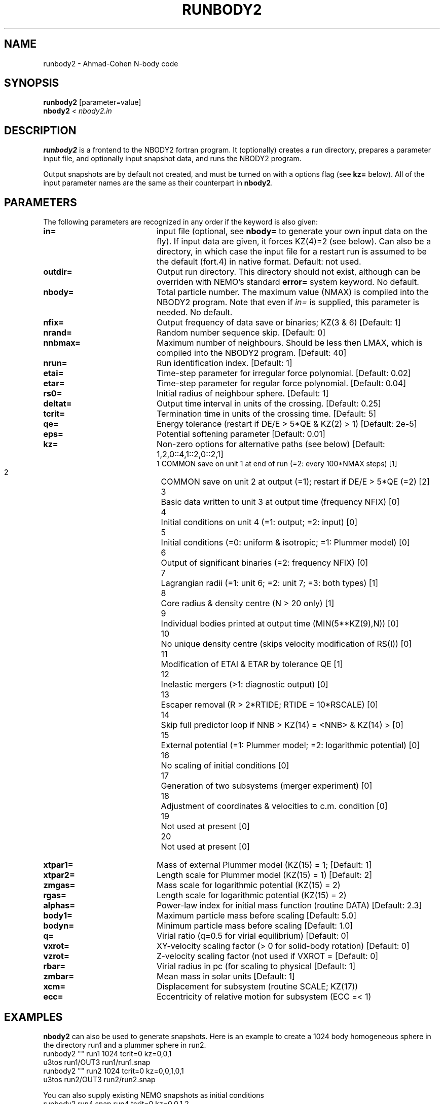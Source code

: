 .TH RUNBODY2 1NEMO "17 March 2006"
.SH NAME
runbody2 \- Ahmad-Cohen N-body code
.SH SYNOPSIS
.nf
\fBrunbody2\fP [parameter=value]
\fBnbody2  \fP\fI < nbody2.in\fP
.fi
.SH DESCRIPTION
\fBrunbody2\fP is a frontend to the NBODY2 fortran program.
It  (optionally)
creates a run directory, prepares
a parameter input file, and optionally input snapshot data, and runs
the NBODY2 program.
.PP
Output snapshots are by default not created, and must be  turned on
with a options flag (see \fBkz=\fP below). All of the input
parameter names are the same as their counterpart in
\fBnbody2\fP.
.SH PARAMETERS
The following parameters are recognized in any order if the keyword
is also given:
.TP 20
\fBin=\fP
input file (optional, see \fBnbody=\fP to generate your own input 
data on the fly). If input data are given, it forces KZ(4)=2 (see 
below).  Can also be a directory, in which case the input file for
a restart run is assumed to be the default (fort.4)  in native 
format.
Default: not used.
.TP
\fBoutdir=\fP
Output run directory. This directory should not exist, although
can be overriden with NEMO's standard \fBerror=\fP system keyword.
No default.
.TP
\fBnbody=\fP
Total particle number. The maximum value (NMAX) is compiled into
the NBODY2 program. Note that even if \fIin=\fP is supplied, this
parameter is needed.
No default.
.TP
\fBnfix=\fP
Output frequency of data save or binaries; KZ(3 & 6)
[Default: 1]
.TP
\fBnrand=\fP
Random number sequence skip.
[Default: 0]
.TP
\fBnnbmax=\fP
Maximum number of neighbours. Should be less then LMAX, which  is
compiled into the NBODY2 program.
[Default: 40]
.TP
\fBnrun=\fP
Run identification index.
[Default: 1]
.TP
\fBetai=\fP
Time-step parameter for irregular force polynomial.
[Default: 0.02]
.TP
\fBetar=\fP
Time-step parameter for regular force polynomial.
[Default: 0.04]
.TP
\fBrs0=\fP
Initial radius of neighbour sphere.
[Default: 1]
.TP
\fBdeltat=\fP
Output time interval in units of the crossing.
[Default: 0.25]
.TP
\fBtcrit=\fP
Termination time in units of the crossing time.
[Default: 5]
.TP
\fBqe=\fP
Energy tolerance (restart if DE/E > 5*QE & KZ(2) > 1)
[Default: 2e-5]
.TP
\fBeps=\fP
Potential softening parameter     
[Default: 0.01]
.TP
\fBkz=\fP
Non-zero options for alternative paths (see below) 
[Default: 1,2,0::4,1::2,0::2,1]
.nf
.ta +0.5i
 1  	COMMON save on unit 1 at end of run (=2: every 100*NMAX steps) [1]
 2  	COMMON save on unit 2 at output (=1); restart if DE/E > 5*QE (=2) [2]
 3  	Basic data written to unit 3 at output time (frequency NFIX) [0]
 4 	Initial conditions on unit 4 (=1: output; =2: input) [0]
 5  	Initial conditions (=0: uniform & isotropic; =1: Plummer  model) [0]
 6  	Output of significant binaries (=2: frequency NFIX) [0]
 7  	Lagrangian radii (=1: unit 6; =2: unit 7; =3: both types) [1]
 8  	Core radius & density centre (N > 20 only) [1]
 9  	Individual bodies printed at output time (MIN(5**KZ(9),N)) [0]
 10  	No unique density centre (skips velocity modification of RS(I)) [0]
 11  	Modification of ETAI & ETAR by tolerance QE [1]
 12  	Inelastic mergers (>1: diagnostic output) [0]
 13  	Escaper removal (R > 2*RTIDE; RTIDE = 10*RSCALE) [0]
 14  	Skip full predictor loop if NNB > KZ(14) = <NNB> & KZ(14) > [0]
 15  	External potential (=1: Plummer model; =2: logarithmic potential) [0]
 16  	No scaling of initial conditions [0]
 17  	Generation of two subsystems (merger experiment) [0]
 18  	Adjustment of coordinates & velocities to c.m. condition [0]
 19  	Not used at present [0]
 20  	Not used at present [0]
.fi
.TP
\fBxtpar1=\fP
Mass of external Plummer model (KZ(15) = 1;
[Default: 1]
.TP
\fBxtpar2=\fP
Length scale for Plummer model (KZ(15) = 1)
[Default: 2]
.TP
\fBzmgas=\fP
Mass scale for logarithmic potential (KZ(15) = 2)
.TP
\fBrgas=\fP
Length scale for logarithmic potential (KZ(15) = 2)
.TP
\fBalphas=\fP
Power-law index for initial mass function (routine DATA)
[Default: 2.3]
.TP
\fBbody1=\fP
Maximum particle mass before scaling   
[Default: 5.0]
.TP
\fBbodyn=\fP
Minimum particle mass before scaling   
[Default: 1.0]
.TP
\fBq=\fP
Virial ratio (q=0.5 for virial equilibrium)  
[Default: 0]
.TP
\fBvxrot=\fP
XY-velocity scaling factor (> 0 for solid-body rotation)
[Default: 0]
.TP
\fBvzrot=\fP
Z-velocity scaling factor (not used if VXROT =
[Default: 0]
.TP
\fBrbar=\fP
Virial radius in pc (for scaling to physical
[Default: 1]
.TP
\fBzmbar=\fP
Mean mass in solar units   
[Default: 1]
.TP
\fBxcm=\fP
Displacement for subsystem (routine SCALE; KZ(17)) 
.TP
\fBecc=\fP
Eccentricity of relative motion for subsystem (ECC =< 1)
.SH EXAMPLES
\fBnbody2\fP can also be used to generate snapshots. Here is an example
to create a 1024 body homogeneous sphere in the directory
run1 and a plummer sphere in run2.
.nf
    runbody2 "" run1 1024 tcrit=0 kz=0,0,1
    u3tos run1/OUT3 run1/run1.snap
    runbody2 "" run2 1024 tcrit=0 kz=0,0,1,0,1
    u3tos run2/OUT3 run2/run2.snap
.fi
.PP
You can also supply existing NEMO snapshots as initial conditions
.nf
    runbody2 run4.snap run4 tcrit=0 kz=0,0,1,2
        (this option doesn't work yet)
.fi
.SH BUGS
Scaling can cause output to become out of bounds.
.SH SEE ALSO
nbody2(1NEMO), nbody0(1NEMO), runbody1(1NEMO), snapshot(5NEMO), u3tos(1NEMO), stou4(1NEMO)
.SH FILES
.nf
.ta +2i
$NEMO/src/nbody/evolve/aarseth/tools	code
$outdir/fort.1                       	restart dump (compile time dep. size)
$outdir/fort.2                         	restart dump (compile time dep. size)
$outdir/fort.4                         	restart dump (compile time dep. size)
$outdir/OUT3                        	particle dump (see \fIu3tos(1NEMO)\fP)
.SH AUTHOR
Peter Teuben
.SH UPDATE HISTORY
.nf
.ta +1.0i +4.0i
15-jun-97	V1.0 Created	PJT
15-jul-97	V1.2 out= now outdir=, nbody= now required value	PJT
5-mar-98	readying for new release	PJT
17-mar-06	V1.4 using fullname for in=	PJT
.fi

